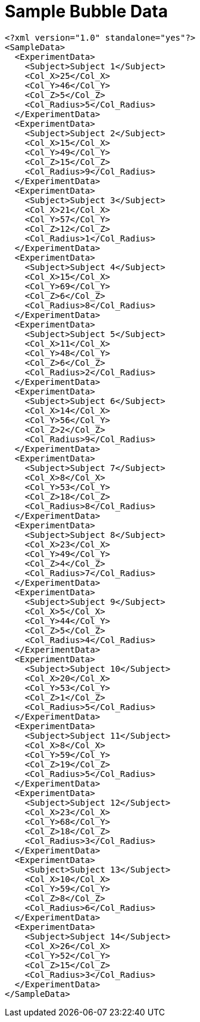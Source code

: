 ﻿////

|metadata|
{
    "name": "resources-sample-bubble-data",
    "controlName": [],
    "tags": ["Sample Data Source"],
    "guid": "de59378e-1388-4e88-9399-963b79d384cc",  
    "buildFlags": [],
    "createdOn": "2016-05-25T18:21:53.3650273Z"
}
|metadata|
////

= Sample Bubble Data

----
<?xml version="1.0" standalone="yes"?>
<SampleData>
  <ExperimentData>
    <Subject>Subject 1</Subject>
    <Col_X>25</Col_X>
    <Col_Y>46</Col_Y>
    <Col_Z>5</Col_Z>
    <Col_Radius>5</Col_Radius>
  </ExperimentData>
  <ExperimentData>
    <Subject>Subject 2</Subject>
    <Col_X>15</Col_X>
    <Col_Y>49</Col_Y>
    <Col_Z>15</Col_Z>
    <Col_Radius>9</Col_Radius>
  </ExperimentData>
  <ExperimentData>
    <Subject>Subject 3</Subject>
    <Col_X>21</Col_X>
    <Col_Y>57</Col_Y>
    <Col_Z>12</Col_Z>
    <Col_Radius>1</Col_Radius>
  </ExperimentData>
  <ExperimentData>
    <Subject>Subject 4</Subject>
    <Col_X>15</Col_X>
    <Col_Y>69</Col_Y>
    <Col_Z>6</Col_Z>
    <Col_Radius>8</Col_Radius>
  </ExperimentData>
  <ExperimentData>
    <Subject>Subject 5</Subject>
    <Col_X>11</Col_X>
    <Col_Y>48</Col_Y>
    <Col_Z>6</Col_Z>
    <Col_Radius>2</Col_Radius>
  </ExperimentData>
  <ExperimentData>
    <Subject>Subject 6</Subject>
    <Col_X>14</Col_X>
    <Col_Y>56</Col_Y>
    <Col_Z>2</Col_Z>
    <Col_Radius>9</Col_Radius>
  </ExperimentData>
  <ExperimentData>
    <Subject>Subject 7</Subject>
    <Col_X>8</Col_X>
    <Col_Y>53</Col_Y>
    <Col_Z>18</Col_Z>
    <Col_Radius>8</Col_Radius>
  </ExperimentData>
  <ExperimentData>
    <Subject>Subject 8</Subject>
    <Col_X>23</Col_X>
    <Col_Y>49</Col_Y>
    <Col_Z>4</Col_Z>
    <Col_Radius>7</Col_Radius>
  </ExperimentData>
  <ExperimentData>
    <Subject>Subject 9</Subject>
    <Col_X>5</Col_X>
    <Col_Y>44</Col_Y>
    <Col_Z>5</Col_Z>
    <Col_Radius>4</Col_Radius>
  </ExperimentData>
  <ExperimentData>
    <Subject>Subject 10</Subject>
    <Col_X>20</Col_X>
    <Col_Y>53</Col_Y>
    <Col_Z>1</Col_Z>
    <Col_Radius>5</Col_Radius>
  </ExperimentData>
  <ExperimentData>
    <Subject>Subject 11</Subject>
    <Col_X>8</Col_X>
    <Col_Y>59</Col_Y>
    <Col_Z>19</Col_Z>
    <Col_Radius>5</Col_Radius>
  </ExperimentData>
  <ExperimentData>
    <Subject>Subject 12</Subject>
    <Col_X>23</Col_X>
    <Col_Y>68</Col_Y>
    <Col_Z>18</Col_Z>
    <Col_Radius>3</Col_Radius>
  </ExperimentData>
  <ExperimentData>
    <Subject>Subject 13</Subject>
    <Col_X>10</Col_X>
    <Col_Y>59</Col_Y>
    <Col_Z>8</Col_Z>
    <Col_Radius>6</Col_Radius>
  </ExperimentData>
  <ExperimentData>
    <Subject>Subject 14</Subject>
    <Col_X>26</Col_X>
    <Col_Y>52</Col_Y>
    <Col_Z>15</Col_Z>
    <Col_Radius>3</Col_Radius>
  </ExperimentData>
</SampleData>
----